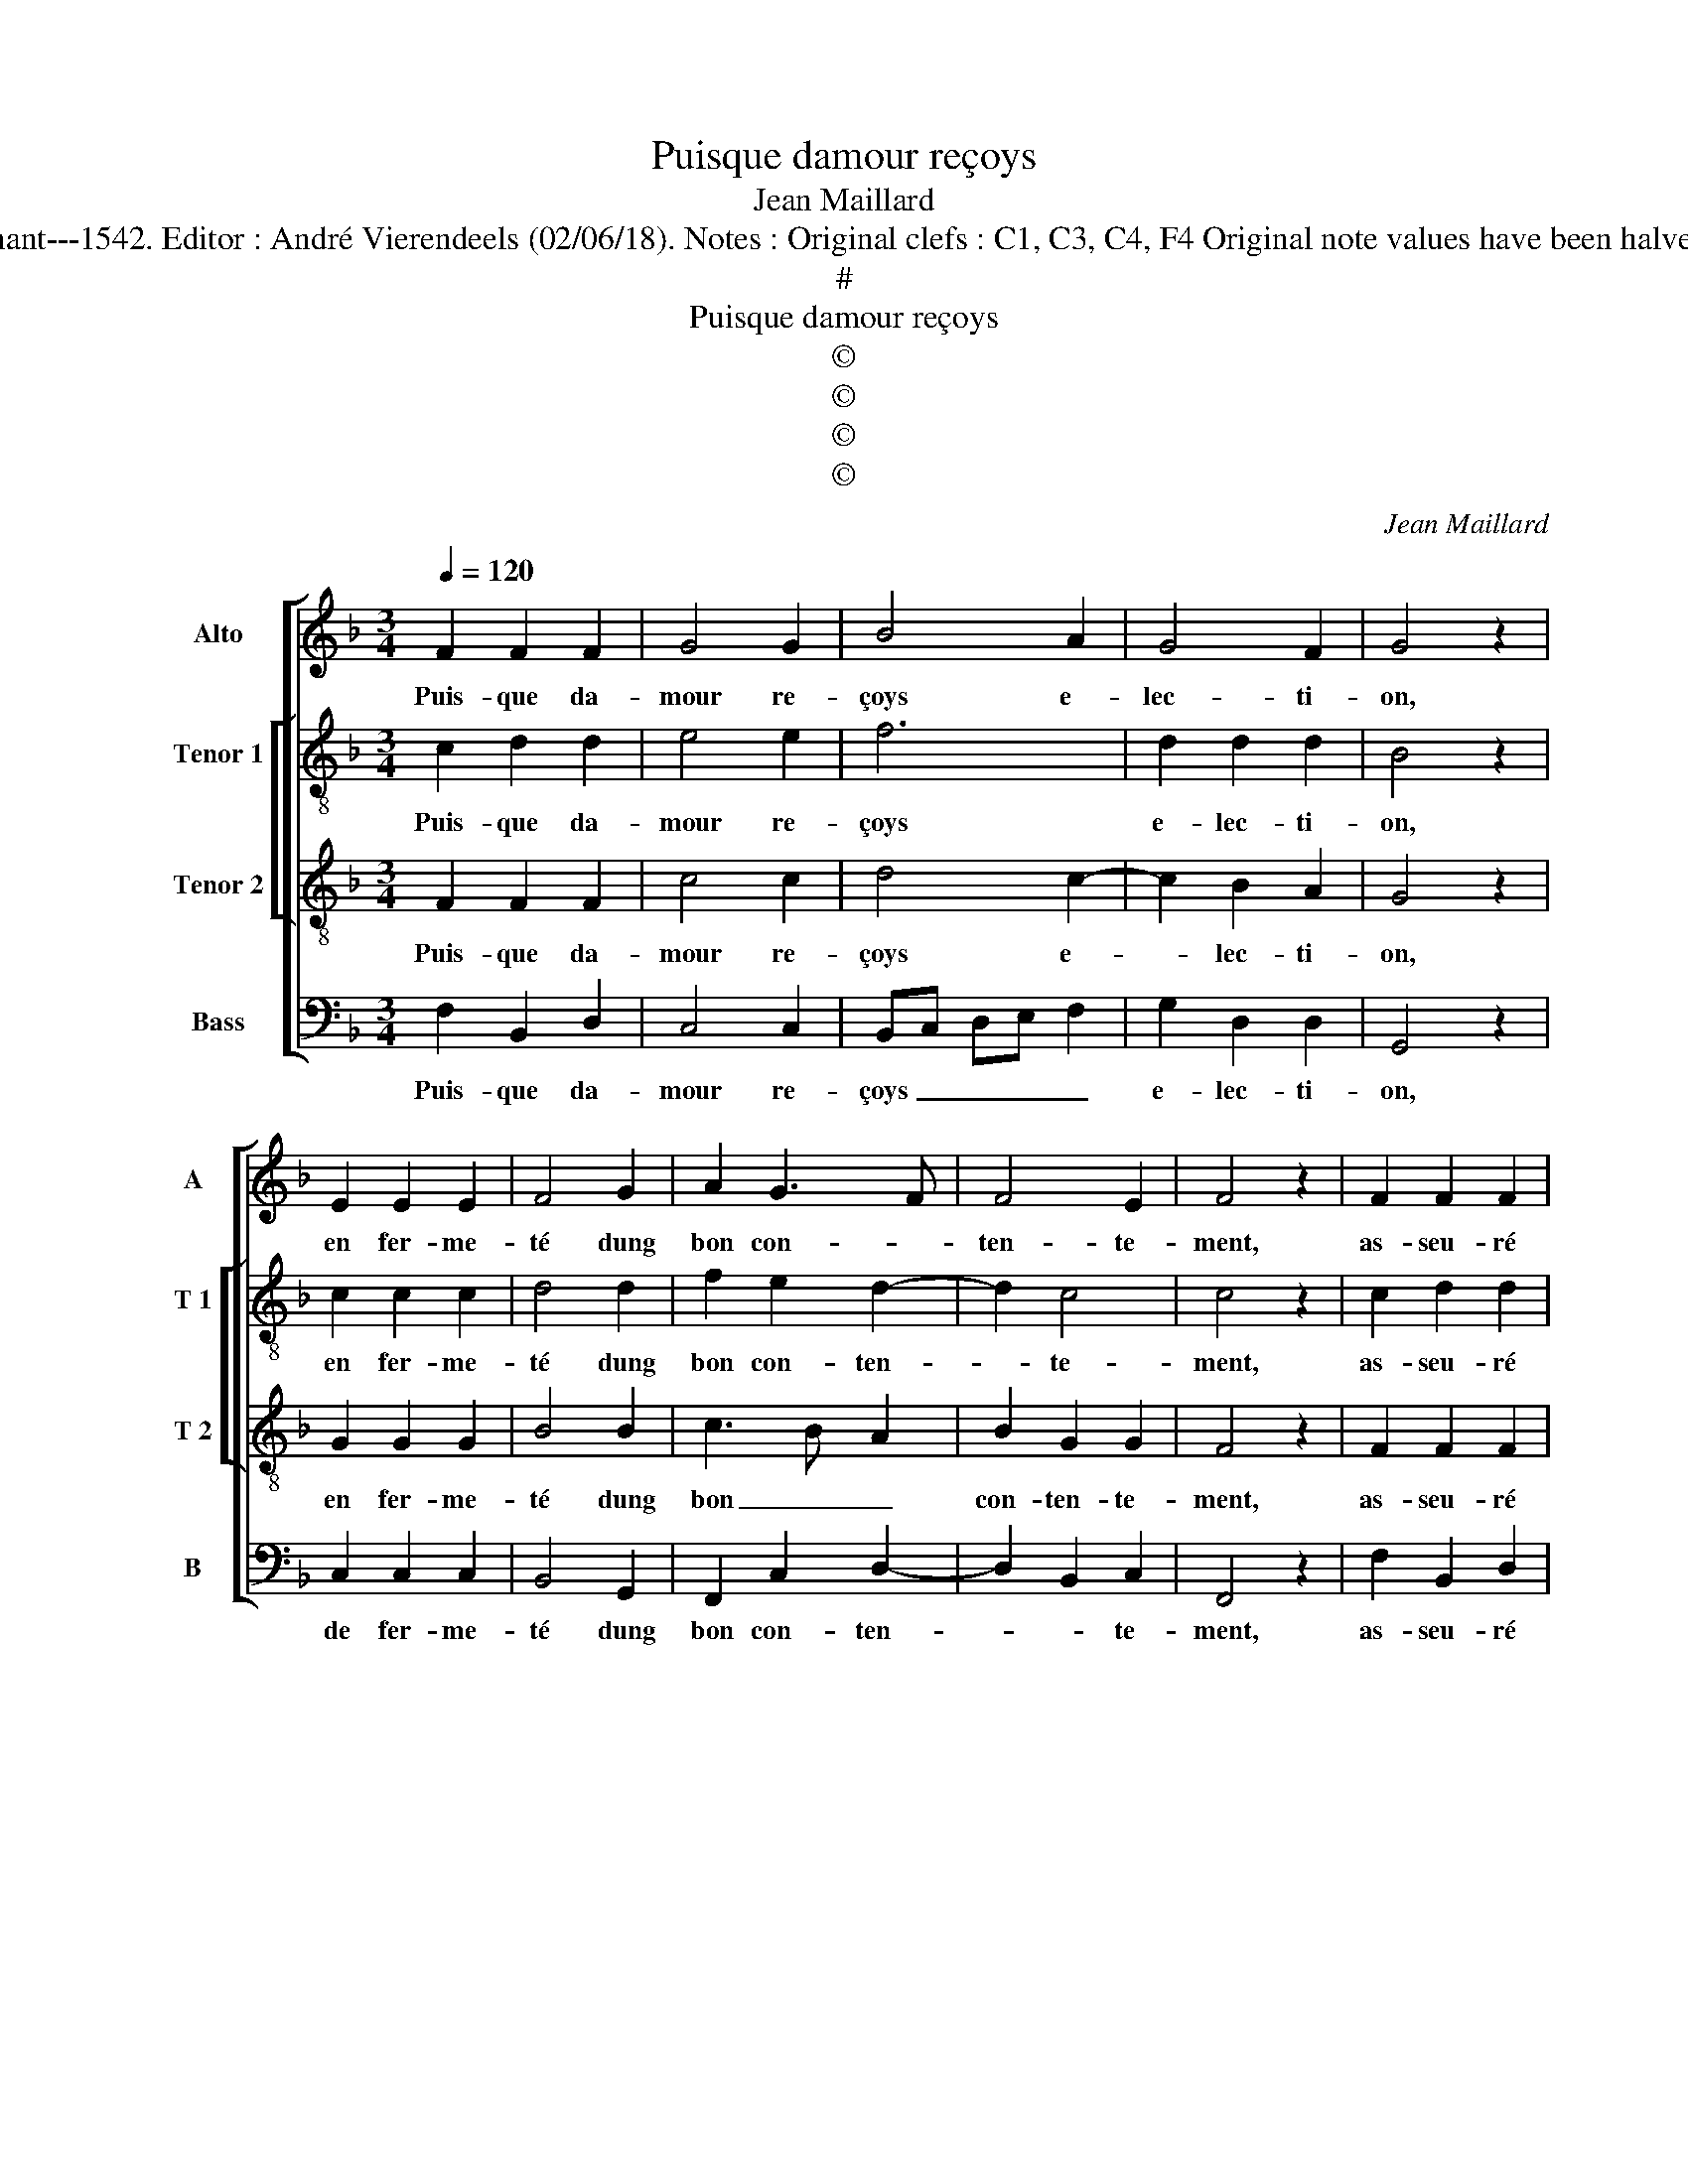 X:1
T:Puisque damour reçoys
T:Jean Maillard
T:Source : Livre XI de 28 chansons nouvelles à 4 parties---Paris---P.Attaingnant---1542. Editor : André Vierendeels (02/06/18). Notes : Original clefs : C1, C3, C4, F4 Original note values have been halved Editorial accidentals above the staff Dotted brackets indicate black notes
T:#
T:Puisque damour reçoys
T:©
T:©
T:©
T:©
C:Jean Maillard
Z:©
%%score [ 1 [ 2 3 ] 4 ]
L:1/8
Q:1/4=120
M:3/4
K:F
V:1 treble nm="Alto" snm="A"
V:2 treble-8 nm="Tenor 1" snm="T 1"
V:3 treble-8 nm="Tenor 2" snm="T 2"
V:4 bass nm="Bass" snm="B"
V:1
 F2 F2 F2 | G4 G2 | B4 A2 | G4 F2 | G4 z2 | E2 E2 E2 | F4 G2 | A2 G3 F | F4 E2 | F4 z2 | F2 F2 F2 | %11
w: Puis- que da-|mour re-|çoys e-|lec- ti-|on,|en fer- me-|té dung|bon con- *|ten- te-|ment,|as- seu- ré|
 G4 G2 | B4 A2 | G4 F2 | G4 z2 | E2 E2 E2 | F4 G2 | A2 G3 F | F4 E2 |[M:2/2] F8 | z4 E4- | %21
w: suis sans|nul- le|fic- ti-|on,|vi- vr'en plai-|sir tous-|iours ioy- *|eu- se-|ment,|pour-|
 E4 F2 F2 | EDEF GFGA | B2 A2 A2 G2 |"^#" G2 F2 G4 | z2 c2 c2 c2 | A2 c2 c3 B | A2 G2 F2 E2 | %28
w: * veu que|foy _ _ _ _ _ _ _|_ me don- ne'as-|seu- re- ment,|de sa pro-|mes- s'en loy- al-|le puis- san- *|
 F4 E4- |[M:2/4] E4 |:[M:2/2] z4 F4- | F4 F4 | G4 E4 | z2 E2 F2 E2 | D2 D2 C2 C2 | C2 C2 F4- | %36
w: * ce,|_|puis|_ à|la fin,|du cueur con-|sen- te- ment, la|fer- me- té|
 F4 z2 G2 | A2 c2 cBAG | A2 B2 G2 c2- | c2 BA G2 A2- | AG F4 E2 | F8 :| %42
w: _ me|vaul- dra io- * * *|* ys- san- *|||ce.|
V:2
 c2 d2 d2 | e4 e2 | f6 | d2 d2 d2 | B4 z2 | c2 c2 c2 | d4 d2 | f2 e2 d2- | d2 c4 | c4 z2 | %10
w: Puis- que da-|mour re-|çoys|e- lec- ti-|on,|en fer- me-|té dung|bon con- ten-|* te-|ment,|
 c2 d2 d2 | e4 e2 | f6 | d2 d2 d2 | B4 z2 | c2 c2 c2 | d4 d2 | f2 e2 d2- | d2 c4 |[M:2/2] c8 | %20
w: as- seu- ré|suis sans|nul-|le fic- ti-|on,|vi- vr'en plai-|sir tous-|iours ioy- eu-|* se-|ment,|
 z4 c4- | c4 c2 B2 | c4 d4 | g2 f2 fedc | d2 d2 d4 | e4 e2 e2 | f2 f2 e2 e2 | c2 e2 dc c2- | %28
w: pour-|* veu que|foy me|don- ne'as- seu- * * *|* re- ment,|de sa pro-|mes- s'en loy- al-|le puis- san- * *|
"^-natural" c2 B2 c4- |[M:2/4] c4 |:[M:2/2] z4 c4- | c4 d4 | d4 c4 | c4 c3 B | A2 B2 G4 | %35
w: * * ce,|_|puis|_ à|la fin,|du cueur con-|sen- te- ment,|
 z2 F2 F2 F2 | c4 z2 c2 | f2 e2 f4- | f2 ed edef | g3 f ed c2- | c2 d2 c4 | c8 :| %42
w: la fer- me-|té me|vaul- dra io-|||* ys- san-|ce.|
V:3
 F2 F2 F2 | c4 c2 | d4 c2- | c2 B2 A2 | G4 z2 | G2 G2 G2 | B4 B2 | c3 B A2 | B2 G2 G2 | F4 z2 | %10
w: Puis- que da-|mour re-|çoys e-|* lec- ti-|on,|en fer- me-|té dung|bon _ _|con- ten- te-|ment,|
 F2 F2 F2 | c4 c2 | d4 c2- | c2 B2 A2 | G4 z2 | G2 G2 G2 | B4 B2 | c3 B A2 | B2 G2 G2 |[M:2/2] F8 | %20
w: as- seu- ré|suis sans|nul- le|_ fic- ti-|on,|vi- vr'en plai-|sir tous-|iours _ _|ioy- eu- se-|ment,|
 z4 G4- | G4 A2 F2 | GFGA BABc | d2 d2 c2 B2 | A2 A2 G4- | G4 z2 c2 | c2 c2 A2 c2 | c3 B A2 G2 | %28
w: pour-|* veu que|foy _ _ _ _ _ _ _|_ me don- ne'as-|seu- re- ment,|_ de|sa pro- mes- s'en|loy- al- le puis-|
 F4 G4- |[M:2/4] G4 |:[M:2/2] z4 A4- | A4 A4 | B4 G2 G2 | A2 G2 F2 G2- | GF F4 E2 | F4 z2 A2 | %36
w: san- ce,|_|puis|_ à|la fin, du|cueur ci- on sen-|* * * te-|ment, la|
 A2 A2 G4 | z2 G2 A2 c2 | c2 B2 c3 B/A/ | G2 c3 B AG | A2 B2 G4 | F8 :| %42
w: fer- me- té|me vaul- dra|io- ys- san- * *|||ce.|
V:4
 F,2 B,,2 D,2 | C,4 C,2 | B,,C, D,E, F,2 | G,2 D,2 D,2 | G,,4 z2 | C,2 C,2 C,2 | B,,4 G,,2 | %7
w: Puis- que da-|mour re-|çoys _ _ _ _|e- lec- ti-|on,|de fer- me-|té dung|
 F,,2 C,2 D,2- | D,2 B,,2 C,2 | F,,4 z2 | F,2 B,,2 D,2 | C,4 C,2 | B,,C, D,E, F,2 | G,2 D,2 D,2 | %14
w: bon con- ten-|* * te-|ment,|as- seu- ré|suis sans|nul- * * * *|le fic- ti-|
 G,,4 z2 | C,2 C,2 C,2 | B,,4 G,,2 | F,,2 C,2 D,2- | D,2 B,,2 C,2 |[M:2/2] F,,8 | z4 C,4- | %21
w: on,|vi- vr'en plai-|sir tous-|iours ioy- eu-|* * se-|ment,|pour-|
 C,4 F,2 D,2 | C,3 B,,/A,,/ G,,2 G,2 | G,2 D,2 F,2 G,2 | D,4 z2 G,,2 | C,2 C,2 A,,4 | F,,4 z2 C,2 | %27
w: * veu que|foy _ _ _ me|don- ne'as- seu- re-|ment, de|sa pro- mes-|e en|
 F,2 E,2 F,2 C,2 | D,4 C,4- |[M:2/4] C,4 |:[M:2/2] z4 F,4- | F,4 D,4 | G,4 C,4- | C,4 z2 C,2 | %34
w: loy- al- le puis-|san- ce,|_|puis|_ à|la fin,|_ du|
 D,2 B,,2 C,2 C,2 | F,,4 z2 F,,2 | F,,2 F,,2 C,4 | z2 C,2 F,3 E, | F,2 G,2 C,4 | C,3 D, E,2 F,2- | %40
w: cueur con- sen- te-|ment, la|fer- me- té|me vaul- dra|io- ys- san-|ce, _ _ io-|
 F,2 B,,2 C,4 | F,,8 :| %42
w: * ys- san-|ce.|

